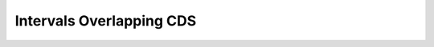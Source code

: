 =========================
Intervals Overlapping CDS
=========================

.. report:: Intervals.IntervalListCDS
   :render: table
   :groupby: track
   :force:

   Intervals sorted by CDS overlap percentage.


